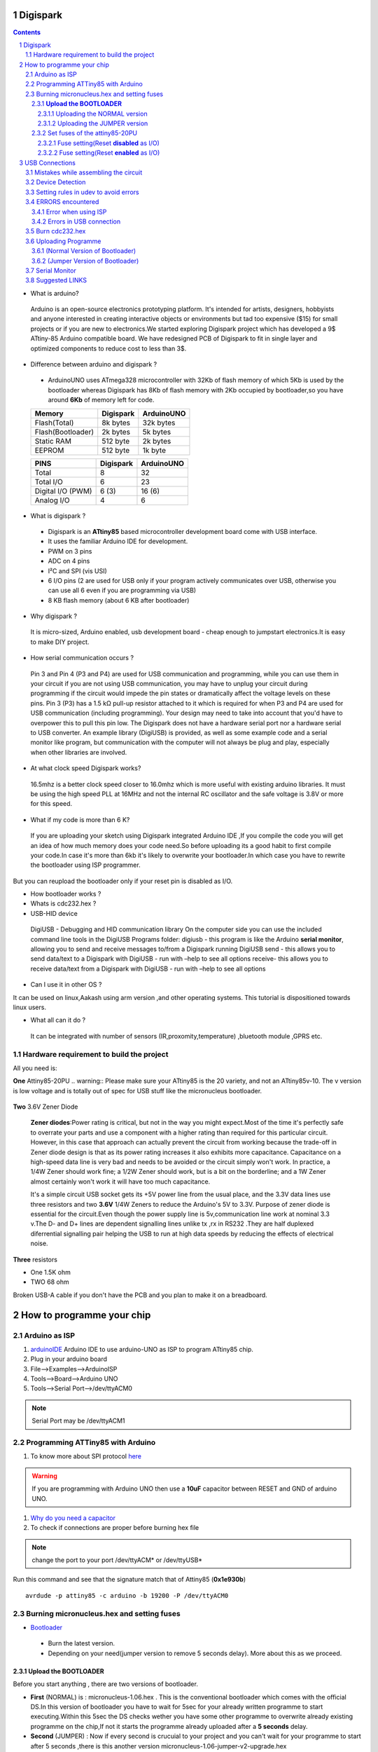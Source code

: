 Digispark
=========

.. contents::

.. section-numbering::

.. raw:: pdf

   PageBreak oneColumn

.. footer::
   
  
   Aakash Project, IIT Bombay 


* What is arduino?

 Arduino is an open-source electronics prototyping platform. It's intended for artists, designers, hobbyists and anyone interested in creating interactive objects or environments but             tad too expensive ($15) for small projects or if you are new to electronics.We started exploring Digispark project which has developed a 9$ ATtiny-85 Arduino compatible board.  
 We have redesigned PCB of Digispark to fit in single layer and optimized components to reduce cost to less than 3$.

* Difference between arduino and digispark ?

 +  ArduinoUNO uses ATmega328 microcontroller with 32Kb of flash memory of which 5Kb is used by the bootloader whereas Digispark has 8Kb of flash memory with 2Kb occupied by   bootloader,so you have around **6Kb** of memory left for code.

 +------------------------+------------+----------+                                     
 |       Memory           | Digispark  |ArduinoUNO| 		                      
 |                        |            |          |         			
 +========================+============+==========+
 |Flash(Total)            | 8k bytes   |32k bytes | 
 +------------------------+------------+----------+
 |Flash(Bootloader)       |  2k bytes  |5k bytes  |         
 +------------------------+------------+----------+
 |Static RAM              | 512 byte   |2k bytes  |         
 +------------------------+------------+----------+
 |EEPROM                  |  512 byte  |1k byte   |          
 +------------------------+------------+----------+

 +------------------------+------------+----------+                                     
 |       PINS             | Digispark  |ArduinoUNO| 		                      
 |                        |            |          |         			
 +========================+============+==========+
 |Total                   |8           |32        | 
 +------------------------+------------+----------+
 |Total I/O               |6           |23        |         
 +------------------------+------------+----------+
 |Digital I/O   (PWM)     |6  (3)      |16 (6)    |         
 +------------------------+------------+----------+
 |Analog  I/O             |4           |6         |          
 +------------------------+------------+----------+
   	
 
* What is digispark ?

 + Digispark is an **ATtiny85** based microcontroller development board come with USB interface.
 + It uses the familiar Arduino IDE for development.
 + PWM on 3 pins 
 + ADC on 4 pins
 + I²C and SPI (vis USI)
 + 6 I/O pins (2 are used for USB only if your program actively communicates over USB, otherwise you can use all 6 even if you are programming via USB)
 + 8 KB flash memory (about 6 KB after bootloader)

* Why digispark ?

 It is micro-sized, Arduino enabled, usb development board - cheap enough to jumpstart electronics.It is easy to make DIY project.

* How serial communication occurs ?

 Pin 3 and Pin 4 (P3 and P4) are used for USB communication and programming, while you can use them in your circuit if you are not using USB communication, you may have to unplug your   circuit during programming if the circuit would impede the pin states or dramatically affect the voltage levels on these pins.
 Pin 3 (P3) has a 1.5 kΩ pull-up resistor attached to it which is required for when P3 and P4 are used for USB communication (including programming). Your design may need to take into  account that you'd have to overpower this to pull this pin low.
 The Digispark does not have a hardware serial port nor a hardware serial to USB converter. An example library (DigiUSB) is provided, as well as some example code and a serial monitor     like program, but communication with the computer will not always be plug and play, especially when other libraries are involved.

* At what clock speed Digispark works?

 16.5mhz is a better clock speed closer to 16.0mhz which is more useful with existing arduino libraries. It must be using the high speed PLL at 16MHz and not the internal RC    oscillator and the safe voltage is 3.8V or more for this speed.

* What if my code is more than 6 K?

 If you are uploading your sketch using Digispark integrated Arduino IDE ,If you compile the code you will get an idea of how much memory does your code need.So before uploading its a good habit to first compile your code.In case it's more than 6kb it's likely to overwrite your bootloader.In which case you have to rewrite the bootloader using ISP programmer.
But you can reupload the bootloader only if your reset pin is disabled as I/O. 

* How bootloader works ?

* Whats is cdc232.hex ?

* USB-HID device

 DigiUSB - Debugging and HID communication library
 On the computer side you can use the included command line tools in the DigiUSB Programs folder:
 digiusb - this program is like the Arduino **serial monitor**, allowing you to send and receive messages to/from a Digispark running DigiUSB
 send - this allows you to send data/text to a Digispark with DigiUSB - run with –help to see all options
 receive- this allows you to receive data/text from a Digispark with DigiUSB - run with –help to see all options

* Can I use it in other OS ?

It can be used on linux,Aakash using arm version ,and other operating systems. This tutorial is dispositioned towards linux users.

* What all can it  do ?

 It can be integrated with number of sensors (IR,proxomity,temperature) ,bluetooth module ,GPRS etc.


Hardware requirement to build the project
-----------------------------------------
All you need is:

**One** Attiny85-20PU
.. warning:: Please make sure your ATtiny85 is the 20 variety, and not an ATtiny85v-10. The v version is low voltage and is totally out of spec for USB stuff like the micronucleus bootloader.


 .. image:: images/attiny85_pinout.png
     :scale: 250%	
     :height: 50 	
     :width: 50


**Two** 3.6V Zener Diode

 **Zener diodes**:Power rating is critical, but not in the way you might expect.Most of the time it's perfectly safe to overrate your parts and use a component with a higher rating  than required for this particular circuit. However, in this case that approach can actually prevent the circuit from working because the trade-off in Zener diode design is that as its   power rating increases it also exhibits more capacitance. Capacitance on a high-speed data line is very bad and needs to be avoided or the circuit simply won't work. In practice, a  1/4W Zener should work fine; a 1/2W Zener should work, but is a bit on the borderline; and a 1W Zener almost certainly won't work it will have too much capacitance.

 It's a simple circuit USB socket gets its +5V power line from the usual place, and the 3.3V data lines use three resistors and two **3.6V** 1/4W Zeners to reduce the Arduino's 5V to  3.3V. 
 Purpose of zener diode is essential for the circuit.Even though the power supply line is 5v,communication line work at nominal 3.3 v.The D- and D+ lines are dependent signalling  lines unlike tx ,rx in RS232 .They are half  duplexed diferrential signalling pair helping the USB to run at high data speeds by reducing the effects of electrical noise.


**Three** resistors 

- One 1.5K ohm
- TWO 68 ohm

Broken USB-A cable if you don't have the PCB and you plan to make it on a breadboard.

 .. image:: images/cad.png
     :scale: 250%	
     :height: 50 	
     :width: 50
 

How to programme your chip
==========================
Arduino as ISP
--------------
#. `arduinoIDE <http://arduino.cc/en/Main/Software>`_ Arduino IDE to use arduino-UNO as ISP to program ATtiny85 chip.
#. Plug in your arduino board 
#. File-->Examples-->ArduinoISP
#. Tools-->Board-->Arduino UNO 
#. Tools-->Serial Port-->/dev/ttyACM0

.. note:: Serial Port may be /dev/ttyACM1 

Programming ATTiny85 with Arduino
---------------------------------
#. To know more about SPI protocol `here <http://www.google.com/url?q=http%3A%2F%2Fpdp11.byethost12.com%2FAVR%2FArduinoAsProgrammer.htm&sa=D&sntz=1&usg=AFQjCNE7KJzWFBbjRhLtpMYrmUypxO8VHQ>`_

 .. image:: images/ArduinoISP_attiny85.png
    :scale: 250%	
    :height: 50 	
    :width: 50


.. warning:: If you are programming with Arduino UNO then use a **10uF** capacitor between RESET and GND of arduino UNO.

#. `Why do you need a capacitor <http://forum.arduino.cc/index.php/topic,104435.0.html>`_

#. To check if connections are proper before burning hex file 

.. note:: change the port to your port /dev/ttyACM* or /dev/ttyUSB* 

Run this command and see that the signature match that of Attiny85 (**0x1e930b**) ::

	avrdude -p attiny85 -c arduino -b 19200 -P /dev/ttyACM0 

Burning micronucleus.hex and setting fuses
------------------------------------------
* `Bootloader <https://github.com/Bluebie/micronucleus-t85/>`_ 

 - Burn the latest version.
 - Depending on your need(jumper version to remove 5 seconds delay).
   More about this as we proceed.


**Upload the BOOTLOADER**
~~~~~~~~~~~~~~~~~~~~~~~~~~
Before you start anything , there are two versions of bootloader.

* **First** (NORMAL) is : micronucleus-1.06.hex . This is the conventional bootloader which comes with the official DS.In this version of bootloader you have to wait for 5sec for your already written programme to start executing.Within this 5sec the DS checks wether you have some other programme to overwrite already existing programme on the chip,If not it starts the programme already uploaded after a **5 seconds** delay.

* **Second** (JUMPER) : Now if every second is crucuial to your project and you can't wait for your programme to start after 5 seconds ,there is this another version micronucleus-1.06-jumper-v2-upgrade.hex


Uploading the NORMAL version
+++++++++++++++++++++++++++++

Go to directory where exists micronucleus-t85 folder and run the following ::

	avrdude -P /dev/ttyACM0 -b 19200 -c arduino -p t85 -U  flash:w:"micronucleus-t85-master/firmware/releases/micronucleus-1.06.hex"



Uploading the JUMPER version
++++++++++++++++++++++++++++

#. Upload micronucleus1.06-jumper-v2-upgrade.hex ::

	avrdude -P /dev/ttyACM0 -b 19200 -c arduino -p t85 -U  flash:w:"micronucleus-t85-master/firmware/releases/micronucleus-1.06.hex"

Set fuses of the attiny85-20PU
~~~~~~~~~~~~~~~~~~~~~~~~~~~~~~~ 

Now just like bootloader versions we have two different fuse settings as well

**First** In case you want to 6 I/O including reset pin (reset pin enabled).You get 6 I/O but at a cost that you can't reprogramme your chip using any ISP programmer now.
You can use this setting for **both** bootloader versions ,Normal as well as Jumper version.


**Second** In this case you can still programme your chip using ISP programmer but you will have just 5 I/O excluding reset pin(reset pin disabled).
These fuse settings **won't** work with Jumper version of bootloader.Jumper version required a jumper between the resest pin and GND to upload the programme.


Fuse setting(Reset **disabled** as I/O)
++++++++++++++++++++++++++++++++++++++++

 .. image:: images/resetdisabled.png
    :scale: 250%	
    :height: 50 	
    :width: 50

.. note:: These fuses setting will not enable reset pin (ATTINY85 pin 1) as I/O, so you only have 5 I/O instead of 6 I/O ::

	avrdude -P /dev/ttyACM0 -b 19200 -c arduino -p t85 -U lfuse:w:0xe1:m -U hfuse:w:0xdd:m -U efuse:w:0xfe:m


Fuse setting(Reset **enabled** as I/O)
+++++++++++++++++++++++++++++++++++++++
	
 .. image:: images/resetenabled.png
    :scale: 250%	
    :height: 50 	
    :width: 50

.. warning:: You can't reprogramme your IC with an ISP programmer until you have High volt fuse resetter if you use the above fuse settings as reset pin is enabled as I/O 

#. Set fuses to enable the reset pin to be used as I/O  lfuse:0xe1	**hfuse:0x5d** efuse:0xfe ::
	avrdude -P /dev/ttyACM0 -b 19200 -c arduino -p t85 -U lfuse:w:0xe1:m -U hfuse:w:0x5d:m -U efuse:w:0xfe:m


#. Now if you are done with the above two steps you are ready to programme.

After the above two steps are accomplished ,make all the USB connections and follow the next step.

USB Connections
===============

Mistakes while assembling the circuit
-------------------------------------


 .. image:: images/digispark_breadboard_bb.jpg
    :scale: 250%	
    :height: 50 	
    :width: 50

Device Detection
----------------

run command **dmesg** or **tailf /var/log/syslog** in terminal to check the vendorID and productID
 
 .. image:: images/devicedetected.png
     :scale: 250%	
     :height: 50 	
     :width: 50


Setting rules in udev to avoid errors
-------------------------------------

`Udev rules setting <https://github.com/Bluebie/micronucleus-t85/wiki/Ubuntu-Linux>`_ 

#. /etc/udev/rules/49-micronucelus.rules

#. /etc/udev/rules/90-digispark.rules

#. /etc/udev/rules/99-digiusb.rules

ERRORS encountered
------------------

Error when using ISP
~~~~~~~~~~~~~~~~~~~~

.. note::  All the errors encountered in avrdude is mainly due to poor connections between ISP programmer and ATtiny85
           Redo your connections and see that no wire is loose.

#. **Error**
	avrdude: please define PAGEL and BS2 signals in the configuration file for part ATtiny85
	avrdude: AVR device initialized and ready to accept instructions

	Reading | ################################################## | 100% 0.02s

	avrdude: Device signature = 0x000000
	avrdude: Yikes!  Invalid device signature.
		 Double check connections and try again, or use -F to override
		 this check.

#. **Error**

.. note::  If baud rate is note set properly then stk500 error is encountered.
	This error also occours if capacitor is not used in case you are programming with Arduino UNO.

	avrdude: stk500_getparm(): (a) protocol error, expect=0x14, resp=0x14

	avrdude: stk500_getparm(): (a) protocol error, expect=0x14, resp=0x01
	avrdude: stk500_initialize(): (a) protocol error, expect=0x14, resp=0x10
	avrdude: initialization failed, rc=-1
		 Double check connections and try again, or use -F to override
		 this check.

#. **Error**
	avrdude: stk500_getsync(): not in sync: resp=0xe0


Errors in USB connection
~~~~~~~~~~~~~~~~~~~~~~~~

#. **Error**
	If 90-digispark.rules not found in /etc/udev/rules.d/

	Abort mission! -1 error has occured ...
	>> Please unplug the device and restart the program.

#. **Error**

Run **dmesg** or **tailf /var/log/syslog** .Following error might occur due to number of reasons.
If you have used a faulty resistor value or if the zener diodes used are of values other than 3.6V then following occurs. Check if all the connections are proper specially consulting D- and D+ lines. 

 .. image:: images/error_usbconnection.png
    :scale: 250%	
    :height: 50 	
    :width: 50

#. **Error**

> Please plug in the device ... 

> Press CTRL+C to terminate the program.

If you try to burn cdc232.hex or any other hex file  via arduinoISP or any other ISP programmer the above error occurs.This is because once the bootloader is burn on chip ,the fuses disable the reset pin thus preventing any other hex file to be programmed on chip by an ISP programmer.


Burn cdc232.hex 
---------------
#. Go to micronucleus-t85-master folder downloaded from ` here <https://github.com/Bluebie/micronucleus-t85/>`_
#. In /micronucleus-t85-master/commandline/ folder run **make**
#. A **micronucleus** binary is formed 
#. To enumerate digispark as USB serial device run this command ::

sudo ./micronucleus micronucleus-t85-master/commandline/cdc232.hex

run command **dmesg** in terminal to enumerate the device as /dev/ttyACM*

usb 2-1.2: >new low-speed USB device number 87 using ehci_hcd
usb 2-1.2: >New USB device found, idVendor=16d0, idProduct=0753
usb 2-1.2: >New USB device strings: Mfr=0, Product=0, SerialNumber=0


Uploading Programme
-------------------

* `DigisparkIDE <http://digistump.com/wiki/digispark/tutorials/connecting>`_ ArduinoIDE integrated with Digispark libraries required to run programs on your DIY project.

(Normal Version of Bootloader)
~~~~~~~~~~~~~~~~~~~~~~~~~~~~~~

 
#. Board--->Digispark(TinyCore)

#. Programmer--->Digispark

.. note:: **DO NOT** plug the device until asked

* Click Compile the code to check if the code exceeds 6Kb


#. Click Upload (IDE will ask to plug int the device within sixty seconds)

 .. image:: images/upload_successful.png
      :scale: 120%	
      :height: 50 	
      :width: 50

#. Now Plug Digispark


(Jumper Version of Bootloader)
~~~~~~~~~~~~~~~~~~~~~~~~~~~~~~

#. Board--->Digispark(TinyCore)

#. Programmer--->Digispark

#. Upload (IDE will ask to plug int the device within sixty seconds)	

#. Connect PB5 to GND using a jumper if you need to upload sketch.

#. Plug Digispark

#. Micronucleus thankyou.

#. Done

#. Now deplug your device , remove the jumper wire between reset pin and GND , and replug the device , Your programme will start executing instantaneously **without 5 seconds** delay. 

Serial Monitor
--------------

You can either use Digisparks official monitor or use Bluebie's digiterm written in ruby.

#. `Digiterm: <http://digistump.com/wiki/digispark/tutorials/digiusb>`_ Digispark Serial Monitor

#. The Digispark integrated arduinoIDE has DigiUSB libraries which has the DigiUSB monitor working like digiterm.

DigiUSB monitor has two more binaries send and receive.
Run ./receive >> output.txt and your data will be written in a text file.

Suggested LINKS
---------------

#. `ATtiny85 datasheet <http://www.atmel.com/images/atmel-2586-avr-8-bit-microcontroller-attiny25-attiny45-attiny85_datasheet.pdf>`_

#. `ArduinoISP Tutorial <http://www.google.com/url?q=http%3A%2F%2Fpdp11.byethost12.com%2FAVR%2FArduinoAsProgrammer.htm&sa=D&sntz=1&usg=AFQjCNE7KJzWFBbjRhLtpMYrmUypxO8VHQ>`_

#. `Tutorial <http://digistump.com/wiki/digispark/tutorials/basics>`_

#.  `Digispark Forum <http://digistump.com/board/index.php>`_

#. `SPI Protocol <http://en.wikipedia.org/wiki/Serial_Peripheral_Interface_Bus>`_

#. `Arduino <http://www.arduino.cc/>`_

 
